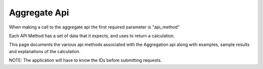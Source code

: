 Aggregate Api
=============

When making a call to the aggregate api the first required parameter is "api_method"

Each API Method has a set of data that it expects, and uses to return a calculation.

This page documents the various api methods associated with the Aggregation api along with examples, sample results and explanations of the calculation.

NOTE:  The application will have to know the IDs before submitting requests.


.. py:function:: calc_pct_solo_region_solo_campaign(region_solo,campaign_solo,indicator_part,indicator_whole)


  Takes one campaign, one region, a indicator that represents a numerator (indicator_part) and another that represents the denominator (indicator_whole)

  *Calculation*

   - Find two datapoints
       1. DataPoint.objects.filter(region_id = region_solo, campaing_id = campaign_solo, indicator_id = indicator_part)
       2. DataPoint.objects.filter(region_id = region_solo, campaing_id = campaign_solo, indicator_id = indicator_whole)
   - Calculate the final result as the Part over the Whole and Return the result as a decimal

  Example: "Show me the percentage of children missed due to refusal in Jigawa" (see below)

  .. code-block:: python

      import urllib,urllib2,json

      API_URL = 'http://localhost:8000/api/v1/aggregate/'

      request_dict = {
      "format": "json",
      "api_method" : "calc_pct_solo_region_solo_campaign",
      "region_solo" : 14881,   # Jigawa
      "campaign_solo" : 14046, # nigeria-april-2014
      "indicator_part" : 1643, # Total Missed Due to Refusal
      "indicator_whole" : 1626 # Total Missed
      }

      url = API_URL + "?" + urllib.urlencode(request_dict)
      data = urllib2.urlopen( url )
      json_response = json.load ( data )

      print json_response

      data.close()

      # {
      #    u'meta':{u'previous': None, u'total_count': 1, u'offset': 0, u'limit': 20, u'next': None},
      #    u'objects': [{u'DATA': u'0.07534246575342465753424657534'}]}
      # }



.. py:function:: calc_pct_parent_region_solo_campaign(region_parent,campaign_solo,indicator_part,indicator_whole)

   Takes a parent region, finds all sub regions (with one level of depth) and returns a ratio given indicators representing the *part* and the *whole*

    *Calculation*

     - Find all sub regions for the parent region
     - for each sub region:
         - find the value for the "part"
         - find the value for the "whole"
     - return the sub of the Parts over the sum of the Wholes


    Example: "Show me the percentage of children missed due to refusal in all of Nigeria" (see below)

    .. code-block:: python

        import urllib,urllib2
        import pprint as pp
        import json

        API_URL = 'http://localhost:8000/api/v1/aggregate/'

        request_dict = {
        "format": "json",
        "api_method" : "calc_pct_parent_region_solo_campaign",
        "region_parent" : 22454,
        "indicator_whole" : 1626,
        "campaign_solo" : 14046,
        "indicator_part" : 1643
        }

        url = API_URL + "?" + urllib.urlencode(request_dict)
        data = urllib2.urlopen( url )
        json_response = json.load ( data )

        print json_response

        data.close()

        # {
        #   u'meta': {u'previous': None, u'total_count': 1, u'offset': 0, u'limit': 20, u'next': None},
        #   u'objects': [{u'DATA': u'0.1672584326654831346690337307'}]
        # }












..
    **GET REQUESTS**

    This resource is GET only.  You will not be able to post data to this resource
    because by its definition, this API generates aggregated data as opposed to
    simply report on data that is physically stored in the database.

    In the example below, given the length of some of the requests we make, i will
    write a sample script in which i interface with the API from python as opposed
    to with a URL or curl request.

    **How the Aggregate API Works**

    The idea behind the Aggregate resource, is that we want for our api, and our
    front end reporting and visualization framework to be able to retrieve data
    with a number of aggregation techniques.  A few example, that our aggregation
    framework is meant to support:

    * Show me the average number of children missed per region in Nigeria
    * Show me the median percentage of refusals over the last two campaigns in
    Region x
    * Sow me the min and max number of children vacinated for x,y, and z regions

    The idea here is that given the data that we capture and store around polio,
    our aggregation framework allows for flexible analysis on the core data set.


    **When the Aggregate API receives a Request**

    * parse the argument passed into "api_method"
    * parse the indicator, region, campaign from the URL and find their IDs
    * for that api_method, look up the value in the aggregation_type table
    * for that aggregation type, join to find the relevant data in
    aggregation_expcected_data
        * at this point you should know what data is required in order to make the
          necessary calculation given the campaign, region, indicator etc
    * Match the "expected data" with the data parsed from the URL
    * If the data passed through the URL matches the requirements from the
      expected_data, then call the function passed through the api_method param with
      the keyword arguments of indicator, region, campaign etc.
    * Execute the function passed in and return the relevant data back to the API.


    .. code-block:: python
       :linenos:

        import urllib,urllib2
        import pprint as pp
        import json

        API_URL = 'http://localhost:8000/api/v1/aggregate/'
        API_KEY = '3018e5d944e1a37d2e2af952198bef4ab0d9f9fc'


        def api_request(**kwargs):
              json_response = {}

              ## update the request obect with attribtues
              ## that are shared with all API requests
              kwargs.update({
                  "api_key": API_KEY,
                  "format": "json",
                  "username" : "john",
                  "api_method" : "calc_pct_single_reg_single_campaign",
                  "region_slug" : "11-lpds-of-south-region",
                  "indicator_part" : "number-of-children-missed-due-to-refusal-to-accept-opv",
                  "indicator_whole" : "number-of-children-missed-total",
                  "campaign_slug" : "nigeria-2019-10-01",
              })


              ## Encode the request into a URL
              url = API_URL + "?" + urllib.urlencode(kwargs)
              print 'URL: ' +  url

              try:
                  # Send Request and Collect it
                  data = urllib2.urlopen( url )
                  # decode json
                  json_response = json.load ( data )

                  data.close()

              # provive URL and HTTP exceptions for API requests
              except urllib2.HTTPError, e:
                  print "HTTP error: %d" % e.code
              except urllib2.URLError, e:
                  print "Network error: %s" % e.reason.args[1]

              pp.pprint(json_response)
              return json_response

        if __name__ == "__main__":
            api_request()
